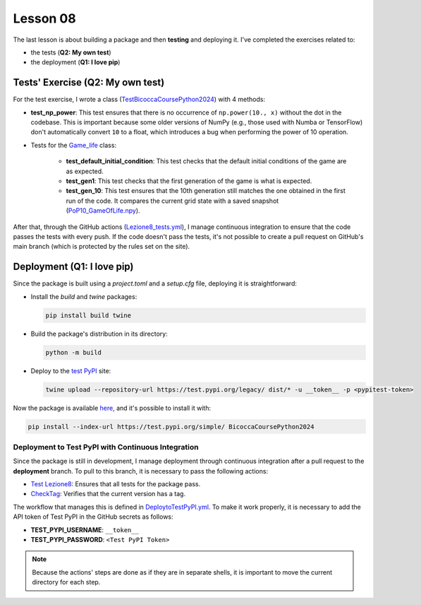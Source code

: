 Lesson 08
=================================

The last lesson is about building a package and then **testing** and deploying it.  
I've completed the exercises related to:  

- the tests (**Q2: My own test**)  
- the deployment (**Q1: I love pip**)

Tests' Exercise (Q2: My own test)
---------------------------------

For the test exercise, I wrote a class (`TestBicoccaCoursePython2024 <https://github.com/fturini98/scientificcomputing_bicocca_2024/tree/deployment/Esercizi/BicoccaCoursePython2024/test/ottava_lezione_test.py>`_) with 4 methods:

- **test_np_power**:  
  This test ensures that there is no occurrence of ``np.power(10., x)`` without the dot in the codebase.  
  This is important because some older versions of NumPy (e.g., those used with Numba or TensorFlow) don't automatically convert ``10`` to a float, which introduces a bug when performing the power of 10 operation.

- Tests for the `Game_life <https://github.com/fturini98/scientificcomputing_bicocca_2024/tree/deployment/Esercizi/BicoccaCoursePython2024/src/BicoccaCoursePython2024/seconda_lezione.py>`_ class:

    - **test_default_initial_condition**:  
      This test checks that the default initial conditions of the game are as expected.

    - **test_gen1**:  
      This test checks that the first generation of the game is what is expected.

    - **test_gen_10**:  
      This test ensures that the 10th generation still matches the one obtained in the first run of the code.  
      It compares the current grid state with a saved snapshot (`PoP10_GameOfLife.npy <https://github.com/fturini98/scientificcomputing_bicocca_2024/tree/deployment/Esercizi/BicoccaCoursePython2024/test/PoP10_GameOfLife.npy>`_).

After that, through the GitHub actions (`Lezione8_tests.yml <https://github.com/fturini98/scientificcomputing_bicocca_2024/tree/deployment/.github/workflows/Lezione8_tests.yml>`_), I manage continuous integration to ensure that the code passes the tests with every push.  
If the code doesn't pass the tests, it's not possible to create a pull request on GitHub's main branch (which is protected by the rules set on the site).

Deployment (Q1: I love pip)
---------------------------

Since the package is built using a *project.toml* and a *setup.cfg* file, deploying it is straightforward:

- Install the *build* and *twine* packages:
  
  .. code-block:: bash

    pip install build twine

- Build the package's distribution in its directory:
  
  .. code-block:: bash

    python -m build

- Deploy to the `test PyPI <https://test.pypi.org/project/BicoccaCoursePython2024/>`_ site:
  
  .. code-block:: bash

    twine upload --repository-url https://test.pypi.org/legacy/ dist/* -u __token__ -p <pypitest-token>

Now the package is available `here <https://test.pypi.org/project/BicoccaCoursePython2024/>`_, and it's possible to install it with:

.. code-block:: bash

    pip install --index-url https://test.pypi.org/simple/ BicoccaCoursePython2024

Deployment to Test PyPI with Continuous Integration
~~~~~~~~~~~~~~~~~~~~~~~~~~~~~~~~~~~~~~~~~~~~~~~~~~~

Since the package is still in development, I manage deployment through continuous integration after a pull request to the **deployment** branch.  
To pull to this branch, it is necessary to pass the following actions:

- `Test Lezione8 <https://github.com/fturini98/scientificcomputing_bicocca_2024/tree/deployment/.github/workflows/Lezione8_tests.yml>`_: Ensures that all tests for the package pass.

- `CheckTag <https://github.com/fturini98/scientificcomputing_bicocca_2024/tree/deployment/.github/workflows/CheckTag.yml>`_: Verifies that the current version has a tag.

The workflow that manages this is defined in `DeploytoTestPyPI.yml <https://github.com/fturini98/scientificcomputing_bicocca_2024/tree/deployment/.github/workflows/DeploytoTestPyPI.yml>`_.  
To make it work properly, it is necessary to add the API token of Test PyPI in the GitHub secrets as follows:

- **TEST_PYPI_USERNAME**: ``__token__``
- **TEST_PYPI_PASSWORD**: ``<Test PyPI Token>``

.. note::

   Because the actions' steps are done as if they are in separate shells, it is important to move the current directory for each step.
